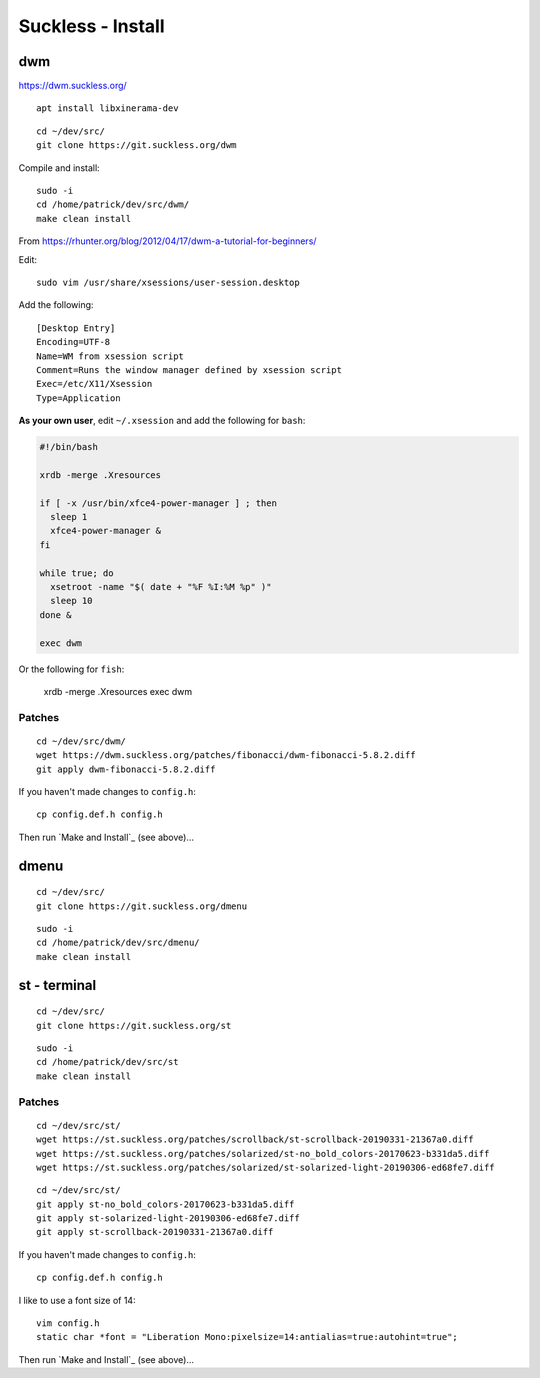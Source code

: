 Suckless - Install
******************

dwm
===

https://dwm.suckless.org/

::

  apt install libxinerama-dev

::

  cd ~/dev/src/
  git clone https://git.suckless.org/dwm

Compile and install::

  sudo -i
  cd /home/patrick/dev/src/dwm/
  make clean install

.. How to get it running.  From https://wiki.ubuntu.com/CustomXSession:
.. ln -s ~/.xinitrc ~/.xsession
.. chmod +x ~/.xinitrc
.. # log out of your window manager
.. # Ctrl Alt F1
.. # login
.. # stop your graphical login manager
.. sudo /etc/init.d/gdm stop
.. startx
.. # to restart your graphical login manager
.. sudo /etc/init.d/gdm start

From https://rhunter.org/blog/2012/04/17/dwm-a-tutorial-for-beginners/

Edit::

  sudo vim /usr/share/xsessions/user-session.desktop

Add the following::

  [Desktop Entry]
  Encoding=UTF-8
  Name=WM from xsession script
  Comment=Runs the window manager defined by xsession script
  Exec=/etc/X11/Xsession
  Type=Application

**As your own user**, edit ``~/.xsession`` and add the following for ``bash``:

.. code-block:: bash

  #!/bin/bash

  xrdb -merge .Xresources

  if [ -x /usr/bin/xfce4-power-manager ] ; then
    sleep 1
    xfce4-power-manager &
  fi

  while true; do
    xsetroot -name "$( date + "%F %I:%M %p" )"
    sleep 10
  done &

  exec dwm

Or the following for ``fish``:

  xrdb -merge .Xresources
  exec dwm

Patches
-------

::

  cd ~/dev/src/dwm/
  wget https://dwm.suckless.org/patches/fibonacci/dwm-fibonacci-5.8.2.diff
  git apply dwm-fibonacci-5.8.2.diff

If you haven't made changes to ``config.h``::

  cp config.def.h config.h

Then run `Make and Install`_ (see above)...

dmenu
=====

::

  cd ~/dev/src/
  git clone https://git.suckless.org/dmenu

::

  sudo -i
  cd /home/patrick/dev/src/dmenu/
  make clean install

st - terminal
=============

::

  cd ~/dev/src/
  git clone https://git.suckless.org/st

::

  sudo -i
  cd /home/patrick/dev/src/st
  make clean install

Patches
-------

::

  cd ~/dev/src/st/
  wget https://st.suckless.org/patches/scrollback/st-scrollback-20190331-21367a0.diff
  wget https://st.suckless.org/patches/solarized/st-no_bold_colors-20170623-b331da5.diff
  wget https://st.suckless.org/patches/solarized/st-solarized-light-20190306-ed68fe7.diff

::

  cd ~/dev/src/st/
  git apply st-no_bold_colors-20170623-b331da5.diff
  git apply st-solarized-light-20190306-ed68fe7.diff
  git apply st-scrollback-20190331-21367a0.diff

If you haven't made changes to ``config.h``::

  cp config.def.h config.h

I like to use a font size of 14::

  vim config.h
  static char *font = "Liberation Mono:pixelsize=14:antialias=true:autohint=true";

Then run `Make and Install`_ (see above)...
